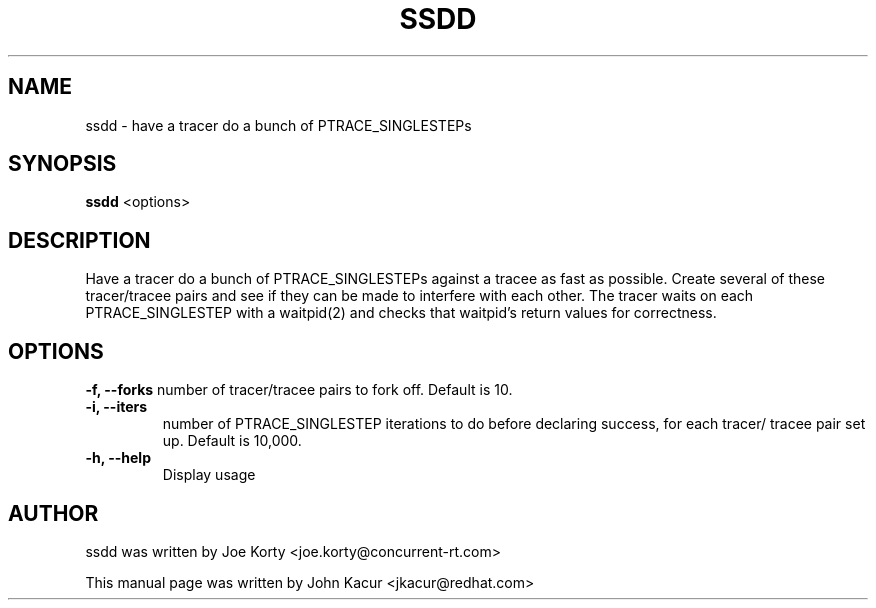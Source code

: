 .TH SSDD 8 "June 13, 2019"
.SH NAME
ssdd \- have a tracer do a bunch of PTRACE_SINGLESTEPs
.SH SYNOPSIS
.B ssdd
.RI "<options>"
.SH DESCRIPTION
Have a tracer do a bunch of PTRACE_SINGLESTEPs against
a tracee as fast as possible.  Create several of these
tracer/tracee pairs and see if they can be made to
interfere with each other.
The tracer waits on each PTRACE_SINGLESTEP with a waitpid(2)
and checks that waitpid's return values for correctness.
.SH OPTIONS
.B \-f, \-\-forks
number of tracer/tracee pairs to fork off.
Default is 10.
.br
.TP
.B \-i, \-\-iters
number of PTRACE_SINGLESTEP iterations to
do before declaring success, for each tracer/
tracee pair set up. Default is 10,000.
.br
.TP
.B \-h, \-\-help
Display usage

.SH AUTHOR
ssdd was written by Joe Korty <joe.korty@concurrent-rt.com>
.PP
This manual page was written by John Kacur <jkacur@redhat.com>

